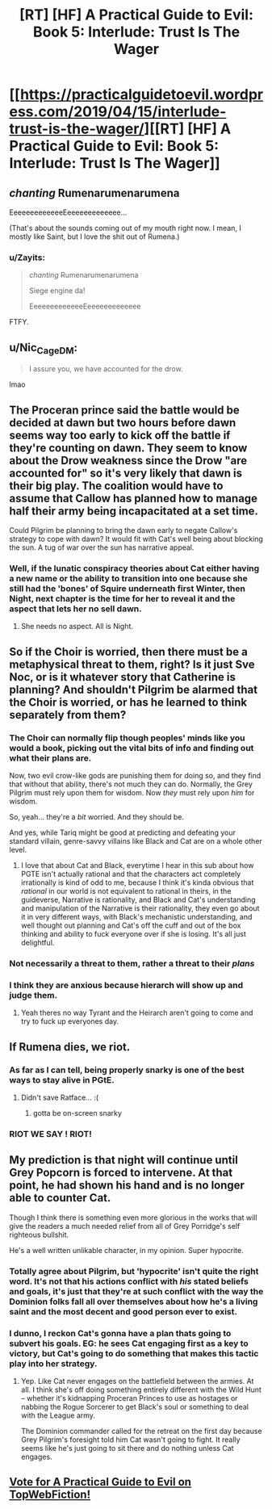 #+TITLE: [RT] [HF] A Practical Guide to Evil: Book 5: Interlude: Trust Is The Wager

* [[https://practicalguidetoevil.wordpress.com/2019/04/15/interlude-trust-is-the-wager/][[RT] [HF] A Practical Guide to Evil: Book 5: Interlude: Trust Is The Wager]]
:PROPERTIES:
:Author: Zayits
:Score: 80
:DateUnix: 1555302398.0
:DateShort: 2019-Apr-15
:END:

** /chanting/ Rumenarumenarumena

EeeeeeeeeeeeeEeeeeeeeeeeeee...

(That's about the sounds coming out of my mouth right now. I mean, I mostly like Saint, but I love the shit out of Rumena.)
:PROPERTIES:
:Author: PastafarianGames
:Score: 38
:DateUnix: 1555302710.0
:DateShort: 2019-Apr-15
:END:

*** u/Zayits:
#+begin_quote
  /chanting/ Rumenarumenarumena

  Siege engine da!

  EeeeeeeeeeeeeEeeeeeeeeeeeee
#+end_quote

FTFY.
:PROPERTIES:
:Author: Zayits
:Score: 7
:DateUnix: 1555307889.0
:DateShort: 2019-Apr-15
:END:


** u/Nic_Cage_DM:
#+begin_quote
  I assure you, we have accounted for the drow.
#+end_quote

lmao
:PROPERTIES:
:Author: Nic_Cage_DM
:Score: 38
:DateUnix: 1555308341.0
:DateShort: 2019-Apr-15
:END:


** The Proceran prince said the battle would be decided at dawn but two hours before dawn seems way too early to kick off the battle if they're counting on dawn. They seem to know about the Drow weakness since the Drow "are accounted for" so it's very likely that dawn is their big play. The coalition would have to assume that Callow has planned how to manage half their army being incapacitated at a set time.

Could Pilgrim be planning to bring the dawn early to negate Callow's strategy to cope with dawn? It would fit with Cat's well being about blocking the sun. A tug of war over the sun has narrative appeal.
:PROPERTIES:
:Author: BaggyOz
:Score: 19
:DateUnix: 1555312184.0
:DateShort: 2019-Apr-15
:END:

*** Well, if the lunatic conspiracy theories about Cat either having a new name or the ability to transition into one because she still had the 'bones' of Squire underneath first Winter, then Night, next chapter is the time for her to reveal it and the aspect that lets her no sell dawn.
:PROPERTIES:
:Author: notagiantdolphin
:Score: 8
:DateUnix: 1555313199.0
:DateShort: 2019-Apr-15
:END:

**** She needs no aspect. All is Night.
:PROPERTIES:
:Author: CoronaPollentia
:Score: 5
:DateUnix: 1555347848.0
:DateShort: 2019-Apr-15
:END:


** So if the Choir is worried, then there must be a metaphysical threat to them, right? Is it just Sve Noc, or is it whatever story that Catherine is planning? And shouldn't Pilgrim be alarmed that the Choir is worried, or has he learned to think separately from them?
:PROPERTIES:
:Author: Mountebank
:Score: 15
:DateUnix: 1555306283.0
:DateShort: 2019-Apr-15
:END:

*** The Choir can normally flip though peoples' minds like you would a book, picking out the vital bits of info and finding out what their plans are.

Now, two evil crow-like gods are punishing them for doing so, and they find that without that ability, there's not much they can do. Normally, the Grey Pilgrim must rely upon them for wisdom. Now /they/ must rely upon /him/ for wisdom.

So, yeah... they're a /bit/ worried. And they should be.

And yes, while Tariq might be good at predicting and defeating your standard villain, genre-savvy villains like Black and Cat are on a whole other level.
:PROPERTIES:
:Author: RynnisOne
:Score: 33
:DateUnix: 1555309340.0
:DateShort: 2019-Apr-15
:END:

**** I love that about Cat and Black, everytime I hear in this sub about how PGTE isn't actually rational and that the characters act completely irrationally is kind of odd to me, because I think it's kinda obvious that /rational/ in our world is not equivalent to rational in theirs, in the guideverse, Narrative is rationality, and Black and Cat's understanding and manipulation of the Narrative is their rationality, they even go about it in very different ways, with Black's mechanistic understanding, and well thought out planning and Cat's off the cuff and out of the box thinking and ability to fuck everyone over if she is losing. It's all just delightful.
:PROPERTIES:
:Author: signspace13
:Score: 35
:DateUnix: 1555313966.0
:DateShort: 2019-Apr-15
:END:


*** Not necessarily a threat to them, rather a threat to their /plans/
:PROPERTIES:
:Author: Ardvarkeating101
:Score: 16
:DateUnix: 1555306353.0
:DateShort: 2019-Apr-15
:END:


*** I think they are anxious because hierarch will show up and judge them.
:PROPERTIES:
:Author: dandon223
:Score: 7
:DateUnix: 1555322417.0
:DateShort: 2019-Apr-15
:END:

**** Yeah theres no way Tyrant and the Heirarch aren't going to come and try to fuck up everyones day.
:PROPERTIES:
:Author: Nic_Cage_DM
:Score: 9
:DateUnix: 1555333009.0
:DateShort: 2019-Apr-15
:END:


** If Rumena dies, we riot.
:PROPERTIES:
:Author: Academic_Jellyfish
:Score: 8
:DateUnix: 1555340624.0
:DateShort: 2019-Apr-15
:END:

*** As far as I can tell, being properly snarky is one of the best ways to stay alive in PGtE.
:PROPERTIES:
:Author: narfanator
:Score: 9
:DateUnix: 1555360361.0
:DateShort: 2019-Apr-16
:END:

**** Didn't save Ratface... :(
:PROPERTIES:
:Author: RiOrius
:Score: 10
:DateUnix: 1555377071.0
:DateShort: 2019-Apr-16
:END:

***** gotta be on-screen snarky
:PROPERTIES:
:Author: Nic_Cage_DM
:Score: 2
:DateUnix: 1555394566.0
:DateShort: 2019-Apr-16
:END:


*** RIOT WE SAY ! RIOT!
:PROPERTIES:
:Score: 7
:DateUnix: 1555347819.0
:DateShort: 2019-Apr-15
:END:


** My prediction is that night will continue until Grey Popcorn is forced to intervene. At that point, he had shown his hand and is no longer able to counter Cat.

Though I think there is something even more glorious in the works that will give the readers a much needed relief from all of Grey Porridge's self righteous bullshit.

He's a well written unlikable character, in my opinion. Super hypocrite.
:PROPERTIES:
:Author: Rorschach_And_Prozac
:Score: 12
:DateUnix: 1555318380.0
:DateShort: 2019-Apr-15
:END:

*** Totally agree about Pilgrim, but 'hypocrite' isn't quite the right word. It's not that his actions conflict with /his/ stated beliefs and goals, it's just that they're at such conflict with the way the Dominion folks fall all over themselves about how he's a living saint and the most decent and good person ever to exist.
:PROPERTIES:
:Author: ClintACK
:Score: 9
:DateUnix: 1555357707.0
:DateShort: 2019-Apr-16
:END:


*** I dunno, I reckon Cat's gonna have a plan thats going to subvert his goals. EG: he sees Cat engaging first as a key to victory, but Cat's going to do something that makes this tactic play into her strategy.
:PROPERTIES:
:Author: Nic_Cage_DM
:Score: 6
:DateUnix: 1555333313.0
:DateShort: 2019-Apr-15
:END:

**** Yep. Like Cat never engages on the battlefield between the armies. At all. I think she's off doing something entirely different with the Wild Hunt -- whether it's kidnapping Proceran Princes to use as hostages or nabbing the Rogue Sorcerer to get Black's soul or something to deal with the League army.

The Dominion commander called for the retreat on the first day because Grey Pilgrim's foresight told him Cat wasn't going to fight. It really seems like he's just going to sit there and do nothing unless Cat engages.
:PROPERTIES:
:Author: ClintACK
:Score: 4
:DateUnix: 1555357599.0
:DateShort: 2019-Apr-16
:END:


** [[http://topwebfiction.com/vote.php?for=a-practical-guide-to-evil][Vote for A Practical Guide to Evil on TopWebFiction!]]
:PROPERTIES:
:Author: Zayits
:Score: 1
:DateUnix: 1555302411.0
:DateShort: 2019-Apr-15
:END:
